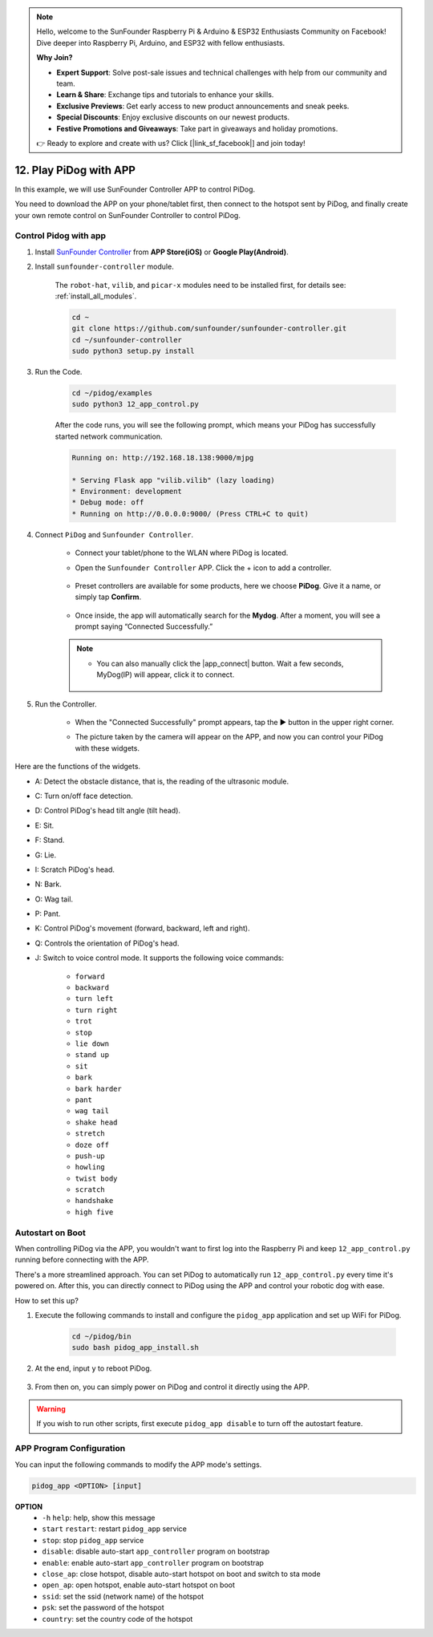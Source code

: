 .. note::

    Hello, welcome to the SunFounder Raspberry Pi & Arduino & ESP32 Enthusiasts Community on Facebook! Dive deeper into Raspberry Pi, Arduino, and ESP32 with fellow enthusiasts.

    **Why Join?**

    - **Expert Support**: Solve post-sale issues and technical challenges with help from our community and team.
    - **Learn & Share**: Exchange tips and tutorials to enhance your skills.
    - **Exclusive Previews**: Get early access to new product announcements and sneak peeks.
    - **Special Discounts**: Enjoy exclusive discounts on our newest products.
    - **Festive Promotions and Giveaways**: Take part in giveaways and holiday promotions.

    👉 Ready to explore and create with us? Click [|link_sf_facebook|] and join today!

12. Play PiDog with APP
=============================

In this example, we will use SunFounder Controller APP to control PiDog.

.. raw:: html

   <video width="600" loop autoplay muted>
      <source src="../_static/video/app_control.mp4" type="video/mp4">
      Your browser does not support the video tag.
   </video>


You need to download the APP on your phone/tablet first, then connect to the hotspot sent by PiDog, and finally create your own remote control on SunFounder Controller to control PiDog.

Control Pidog with app
----------------------------


#. Install `SunFounder Controller <https://docs.sunfounder.com/projects/sf-controller/en/latest/>`_ from **APP Store(iOS)** or **Google Play(Android)**.

#. Install ``sunfounder-controller`` module.

    The ``robot-hat``, ``vilib``, and ``picar-x`` modules need to be installed first, for details see: :ref:`install_all_modules`.

    .. raw:: html

        <run></run>

    .. code-block::

        cd ~
        git clone https://github.com/sunfounder/sunfounder-controller.git
        cd ~/sunfounder-controller
        sudo python3 setup.py install

#. Run the Code.

    .. raw:: html

        <run></run>

    .. code-block::

        cd ~/pidog/examples
        sudo python3 12_app_control.py

    After the code runs, you will see the following prompt, which means your PiDog has successfully started network communication.

    .. code-block:: 

        Running on: http://192.168.18.138:9000/mjpg

        * Serving Flask app "vilib.vilib" (lazy loading)
        * Environment: development
        * Debug mode: off
        * Running on http://0.0.0.0:9000/ (Press CTRL+C to quit)       

#. Connect ``PiDog`` and ``Sunfounder Controller``.

    * Connect your tablet/phone to the WLAN where PiDog is located.

    * Open the ``Sunfounder Controller`` APP. Click the + icon to add a controller.

        .. image:: img/app1.png
      

    * Preset controllers are available for some products, here we choose **PiDog**. Give it a name, or simply tap **Confirm**.

        .. image:: img/app_preset.jpg


    * Once inside, the app will automatically search for the **Mydog**. After a moment, you will see a prompt saying “Connected Successfully.”

        .. image:: img/app_auto_connect.jpg

    .. note::

        * You can also manually click the |app_connect| button. Wait a few seconds, MyDog(IP) will appear, click it to connect.

            .. image:: img/sc_mydog.jpg

#. Run the Controller.

    * When the "Connected Successfully" prompt appears, tap the ▶ button in the upper right corner.

    * The picture taken by the camera will appear on the APP, and now you can control your PiDog with these widgets.

        .. image:: img/sc_run.jpg
    

Here are the functions of the widgets.

* A: Detect the obstacle distance, that is, the reading of the ultrasonic module.
* C: Turn on/off face detection.
* D: Control PiDog's head tilt angle (tilt head).
* E: Sit.
* F: Stand.
* G: Lie.
* I: Scratch PiDog's head.
* N: Bark.
* O: Wag tail.
* P: Pant.
* K: Control PiDog's movement (forward, backward, left and right).
* Q: Controls the orientation of PiDog's head.
* J: Switch to voice control mode. It supports the following voice commands: 

    * ``forward``
    * ``backward``
    * ``turn left``
    * ``turn right``
    * ``trot``
    * ``stop``
    * ``lie down`` 
    * ``stand up``
    * ``sit``
    * ``bark``
    * ``bark harder``
    * ``pant``
    * ``wag tail``
    * ``shake head``
    * ``stretch``
    * ``doze off``
    * ``push-up``
    * ``howling``
    * ``twist body``
    * ``scratch``
    * ``handshake``
    * ``high five``

Autostart on Boot
-----------------
When controlling PiDog via the APP, you wouldn't want to first log into the Raspberry Pi and keep ``12_app_control.py`` running before connecting with the APP.

There's a more streamlined approach. You can set PiDog to automatically run ``12_app_control.py`` every time it's powered on. After this, you can directly connect to PiDog using the APP and control your robotic dog with ease.

How to set this up?

#. Execute the following commands to install and configure the ``pidog_app`` application and set up WiFi for PiDog.

    .. raw:: html

        <run></run>

    .. code-block::

        cd ~/pidog/bin
        sudo bash pidog_app_install.sh

#. At the end, input ``y`` to reboot PiDog.

    .. image:: img/auto_start.png

#. From then on, you can simply power on PiDog and control it directly using the APP.

.. warning::

    If you wish to run other scripts, first execute ``pidog_app disable`` to turn off the autostart feature.


APP Program Configuration
-----------------------------

You can input the following commands to modify the APP mode's settings.

.. code-block::

    pidog_app <OPTION> [input]

**OPTION**
    * ``-h`` ``help``: help, show this message
    * ``start`` ``restart``: restart ``pidog_app`` service
    * ``stop``: stop ``pidog_app`` service
    * ``disable``: disable auto-start ``app_controller`` program on bootstrap
    * ``enable``: enable auto-start ``app_controller`` program on bootstrap
    * ``close_ap``: close hotspot, disable auto-start hotspot on boot and switch to sta mode
    * ``open_ap``: open hotspot, enable auto-start hotspot on boot
    * ``ssid``: set the ssid (network name) of the hotspot
    * ``psk``: set the password of the hotspot
    * ``country``: set the country code of the hotspot

